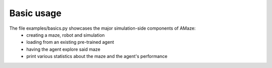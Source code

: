 Basic usage
===========

.. |FILE| replace:: examples/basics.py

The file |FILE| showcases the major simulation-side components of AMaze:
    - creating a maze, robot and simulation
    - loading from an existing pre-trained agent
    - having the agent explore said maze
    - print various statistics about the maze and the agent's performance

.. kgd-literal-include:: 2
.. kgd-literal-include:: 4-12
.. kgd-literal-include::
